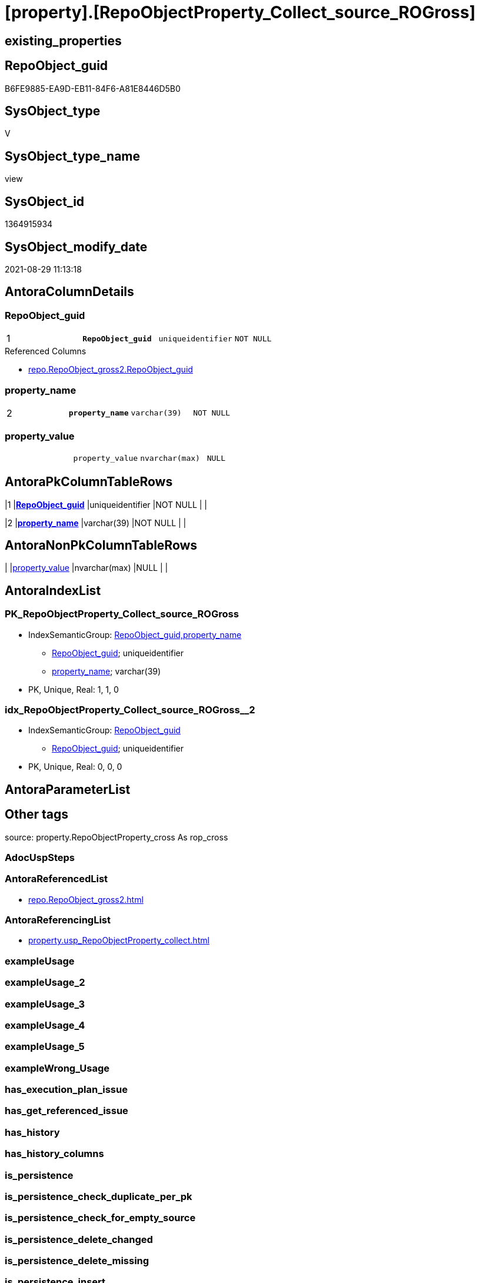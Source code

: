 = [property].[RepoObjectProperty_Collect_source_ROGross]

== existing_properties

// tag::existing_properties[]
:ExistsProperty--antorareferencedlist:
:ExistsProperty--antorareferencinglist:
:ExistsProperty--is_repo_managed:
:ExistsProperty--is_ssas:
:ExistsProperty--pk_index_guid:
:ExistsProperty--pk_indexpatterncolumndatatype:
:ExistsProperty--pk_indexpatterncolumnname:
:ExistsProperty--pk_indexsemanticgroup:
:ExistsProperty--referencedobjectlist:
:ExistsProperty--sql_modules_definition:
:ExistsProperty--FK:
:ExistsProperty--AntoraIndexList:
:ExistsProperty--Columns:
// end::existing_properties[]

== RepoObject_guid

// tag::RepoObject_guid[]
B6FE9885-EA9D-EB11-84F6-A81E8446D5B0
// end::RepoObject_guid[]

== SysObject_type

// tag::SysObject_type[]
V 
// end::SysObject_type[]

== SysObject_type_name

// tag::SysObject_type_name[]
view
// end::SysObject_type_name[]

== SysObject_id

// tag::SysObject_id[]
1364915934
// end::SysObject_id[]

== SysObject_modify_date

// tag::SysObject_modify_date[]
2021-08-29 11:13:18
// end::SysObject_modify_date[]

== AntoraColumnDetails

// tag::AntoraColumnDetails[]
[#column-RepoObject_guid]
=== RepoObject_guid

[cols="d,m,m,m,m,d"]
|===
|1
|*RepoObject_guid*
|uniqueidentifier
|NOT NULL
|
|
|===

.Referenced Columns
--
* xref:repo.RepoObject_gross2.adoc#column-RepoObject_guid[+repo.RepoObject_gross2.RepoObject_guid+]
--


[#column-property_name]
=== property_name

[cols="d,m,m,m,m,d"]
|===
|2
|*property_name*
|varchar(39)
|NOT NULL
|
|
|===


[#column-property_value]
=== property_value

[cols="d,m,m,m,m,d"]
|===
|
|property_value
|nvarchar(max)
|NULL
|
|
|===


// end::AntoraColumnDetails[]

== AntoraPkColumnTableRows

// tag::AntoraPkColumnTableRows[]
|1
|*<<column-RepoObject_guid>>*
|uniqueidentifier
|NOT NULL
|
|

|2
|*<<column-property_name>>*
|varchar(39)
|NOT NULL
|
|


// end::AntoraPkColumnTableRows[]

== AntoraNonPkColumnTableRows

// tag::AntoraNonPkColumnTableRows[]


|
|<<column-property_value>>
|nvarchar(max)
|NULL
|
|

// end::AntoraNonPkColumnTableRows[]

== AntoraIndexList

// tag::AntoraIndexList[]

[#index-PK_RepoObjectProperty_Collect_source_ROGross]
=== PK_RepoObjectProperty_Collect_source_ROGross

* IndexSemanticGroup: xref:other/IndexSemanticGroup.adoc#_repoobject_guid,property_name[RepoObject_guid,property_name]
+
--
* <<column-RepoObject_guid>>; uniqueidentifier
* <<column-property_name>>; varchar(39)
--
* PK, Unique, Real: 1, 1, 0


[#index-idx_RepoObjectProperty_Collect_source_ROGross_2]
=== idx_RepoObjectProperty_Collect_source_ROGross++__++2

* IndexSemanticGroup: xref:other/IndexSemanticGroup.adoc#_repoobject_guid[RepoObject_guid]
+
--
* <<column-RepoObject_guid>>; uniqueidentifier
--
* PK, Unique, Real: 0, 0, 0

// end::AntoraIndexList[]

== AntoraParameterList

// tag::AntoraParameterList[]

// end::AntoraParameterList[]

== Other tags

source: property.RepoObjectProperty_cross As rop_cross


=== AdocUspSteps

// tag::adocuspsteps[]

// end::adocuspsteps[]


=== AntoraReferencedList

// tag::antorareferencedlist[]
* xref:repo.RepoObject_gross2.adoc[]
// end::antorareferencedlist[]


=== AntoraReferencingList

// tag::antorareferencinglist[]
* xref:property.usp_RepoObjectProperty_collect.adoc[]
// end::antorareferencinglist[]


=== exampleUsage

// tag::exampleusage[]

// end::exampleusage[]


=== exampleUsage_2

// tag::exampleusage_2[]

// end::exampleusage_2[]


=== exampleUsage_3

// tag::exampleusage_3[]

// end::exampleusage_3[]


=== exampleUsage_4

// tag::exampleusage_4[]

// end::exampleusage_4[]


=== exampleUsage_5

// tag::exampleusage_5[]

// end::exampleusage_5[]


=== exampleWrong_Usage

// tag::examplewrong_usage[]

// end::examplewrong_usage[]


=== has_execution_plan_issue

// tag::has_execution_plan_issue[]

// end::has_execution_plan_issue[]


=== has_get_referenced_issue

// tag::has_get_referenced_issue[]

// end::has_get_referenced_issue[]


=== has_history

// tag::has_history[]

// end::has_history[]


=== has_history_columns

// tag::has_history_columns[]

// end::has_history_columns[]


=== is_persistence

// tag::is_persistence[]

// end::is_persistence[]


=== is_persistence_check_duplicate_per_pk

// tag::is_persistence_check_duplicate_per_pk[]

// end::is_persistence_check_duplicate_per_pk[]


=== is_persistence_check_for_empty_source

// tag::is_persistence_check_for_empty_source[]

// end::is_persistence_check_for_empty_source[]


=== is_persistence_delete_changed

// tag::is_persistence_delete_changed[]

// end::is_persistence_delete_changed[]


=== is_persistence_delete_missing

// tag::is_persistence_delete_missing[]

// end::is_persistence_delete_missing[]


=== is_persistence_insert

// tag::is_persistence_insert[]

// end::is_persistence_insert[]


=== is_persistence_truncate

// tag::is_persistence_truncate[]

// end::is_persistence_truncate[]


=== is_persistence_update_changed

// tag::is_persistence_update_changed[]

// end::is_persistence_update_changed[]


=== is_repo_managed

// tag::is_repo_managed[]
0
// end::is_repo_managed[]


=== is_ssas

// tag::is_ssas[]
0
// end::is_ssas[]


=== microsoft_database_tools_support

// tag::microsoft_database_tools_support[]

// end::microsoft_database_tools_support[]


=== MS_Description

// tag::ms_description[]

// end::ms_description[]


=== persistence_source_RepoObject_fullname

// tag::persistence_source_repoobject_fullname[]

// end::persistence_source_repoobject_fullname[]


=== persistence_source_RepoObject_fullname2

// tag::persistence_source_repoobject_fullname2[]

// end::persistence_source_repoobject_fullname2[]


=== persistence_source_RepoObject_guid

// tag::persistence_source_repoobject_guid[]

// end::persistence_source_repoobject_guid[]


=== persistence_source_RepoObject_xref

// tag::persistence_source_repoobject_xref[]

// end::persistence_source_repoobject_xref[]


=== pk_index_guid

// tag::pk_index_guid[]
0E77EB3A-5F9F-EB11-84F8-A81E8446D5B0
// end::pk_index_guid[]


=== pk_IndexPatternColumnDatatype

// tag::pk_indexpatterncolumndatatype[]
uniqueidentifier,varchar(39)
// end::pk_indexpatterncolumndatatype[]


=== pk_IndexPatternColumnName

// tag::pk_indexpatterncolumnname[]
RepoObject_guid,property_name
// end::pk_indexpatterncolumnname[]


=== pk_IndexSemanticGroup

// tag::pk_indexsemanticgroup[]
RepoObject_guid,property_name
// end::pk_indexsemanticgroup[]


=== ReferencedObjectList

// tag::referencedobjectlist[]
* [repo].[RepoObject_gross2]
// end::referencedobjectlist[]


=== usp_persistence_RepoObject_guid

// tag::usp_persistence_repoobject_guid[]

// end::usp_persistence_repoobject_guid[]


=== UspExamples

// tag::uspexamples[]

// end::uspexamples[]


=== UspParameters

// tag::uspparameters[]

// end::uspparameters[]

== Boolean Attributes

source: property.RepoObjectProperty WHERE property_int = 1

// tag::boolean_attributes[]

// end::boolean_attributes[]

== sql_modules_definition

// tag::sql_modules_definition[]
[%collapsible]
=======
[source,sql]
----


CREATE View [property].[RepoObjectProperty_Collect_source_ROGross]
As
Select
    ro.RepoObject_guid
  , property_name  = p_names.property_name
  , property_value =
  --
  Case p_names.property_name
      When 'pk_index_guid'
          Then
          Cast(ro.pk_index_guid As NVarchar(Max))
      When 'pk_IndexPatternColumnDatatype'
          Then
          Cast(ro.pk_IndexPatternColumnDatatype As NVarchar(Max))
      When 'pk_IndexPatternColumnName'
          Then
          Cast(ro.pk_IndexPatternColumnName As NVarchar(Max))
      When 'pk_IndexSemanticGroup'
          Then
          Cast(ro.pk_IndexSemanticGroup As NVarchar(Max))
      When 'is_repo_managed'
          Then
          Cast(IsNull ( ro.is_repo_managed, 0 ) As NVarchar(Max))
      When 'is_ssas'
          Then
          Cast(IsNull ( ro.is_ssas, 0 ) As NVarchar(Max))
      When 'usp_persistence_RepoObject_guid'
          Then
          Cast(ro.usp_persistence_RepoObject_guid As NVarchar(Max))
      When 'persistence_source_RepoObject_guid'
          Then
          Cast(ro.persistence_source_RepoObject_guid As NVarchar(Max))
      When 'persistence_source_RepoObject_fullname'
          Then
          Cast(ro.persistence_source_RepoObject_fullname As NVarchar(Max))
      When 'persistence_source_RepoObject_fullname2'
          Then
          Cast(ro.persistence_source_RepoObject_fullname2 As NVarchar(Max))
      When 'persistence_source_RepoObject_xref'
          Then
          Cast(ro.persistence_source_RepoObject_xref As NVarchar(Max))
      When 'has_history'
          Then
          Cast(ro.has_history As NVarchar(Max))
      When 'has_history_columns'
          Then
          Cast(ro.has_history_columns As NVarchar(Max))
      When 'is_persistence'
          Then
          Cast(ro.is_persistence As NVarchar(Max))
      When 'is_persistence_check_duplicate_per_pk'
          Then
          Cast(ro.is_persistence_check_duplicate_per_pk As NVarchar(Max))
      When 'is_persistence_check_for_empty_source'
          Then
          Cast(ro.is_persistence_check_for_empty_source As NVarchar(Max))
      When 'is_persistence_delete_missing'
          Then
          Cast(ro.is_persistence_delete_missing As NVarchar(Max))
      When 'is_persistence_delete_changed'
          Then
          Cast(ro.is_persistence_delete_changed As NVarchar(Max))
      When 'is_persistence_insert'
          Then
          Cast(ro.is_persistence_insert As NVarchar(Max))
      When 'is_persistence_truncate'
          Then
          Cast(ro.is_persistence_truncate As NVarchar(Max))
      When 'is_persistence_update_changed'
          Then
          Cast(ro.is_persistence_update_changed As NVarchar(Max))
      When 'history_schema_name'
          Then
          Cast(ro.history_schema_name As NVarchar(Max))
      When 'history_table_name'
          Then
          Cast(ro.history_table_name As NVarchar(Max))
      When 'AntoraReferencedList'
          Then
          Cast(ro.AntoraReferencedList As NVarchar(Max))
      When 'AntoraReferencingList'
          Then
          Cast(ro.AntoraReferencingList As NVarchar(Max))
      When 'AntoraExternalReferencedList'
          Then
          Cast(ro.AntoraExternalReferencedList As NVarchar(Max))
      When 'AntoraExternalReferencingList'
          Then
          Cast(ro.AntoraExternalReferencingList As NVarchar(Max))
      When 'has_execution_plan_issue'
          Then
          Cast(ro.has_execution_plan_issue As NVarchar(Max))
      When 'has_get_referenced_issue'
          Then
          Cast(ro.has_get_referenced_issue As NVarchar(Max))
  End
From
    repo.RepoObject_gross2 As ro
    --ensure all these property_name are included in the resulting view per RepoObject
    Cross Join
    (
        Values
            ( 'pk_index_guid' )
          , ( 'pk_IndexPatternColumnDatatype' )
          , ( 'pk_IndexPatternColumnName' )
          , ( 'pk_IndexSemanticGroup' )
          , ( 'is_repo_managed' )
          , ( 'is_ssas' )
          , ( 'usp_persistence_RepoObject_guid' )
          , ( 'persistence_source_RepoObject_guid' )
          , ( 'persistence_source_RepoObject_fullname' )
          , ( 'persistence_source_RepoObject_fullname2' )
          , ( 'persistence_source_RepoObject_xref' )
          , ( 'has_history' )
          , ( 'has_history_columns' )
          , ( 'is_persistence' )
          , ( 'is_persistence_check_duplicate_per_pk' )
          , ( 'is_persistence_check_for_empty_source' )
          , ( 'is_persistence_delete_missing' )
          , ( 'is_persistence_delete_changed' )
          , ( 'is_persistence_insert' )
          , ( 'is_persistence_truncate' )
          , ( 'is_persistence_update_changed' )
          , ( 'history_schema_name' )
          , ( 'history_table_name' )
          , ( 'AntoraReferencedList' )
          , ( 'AntoraReferencingList' )
          , ( 'AntoraExternalReferencedList' )
          , ( 'AntoraExternalReferencingList' )
          , ( 'has_execution_plan_issue' )
          , ( 'has_get_referenced_issue' )
    )                     As p_names ( property_name )
Where
    Not ro.RepoObject_guid Is Null

----
=======
// end::sql_modules_definition[]


